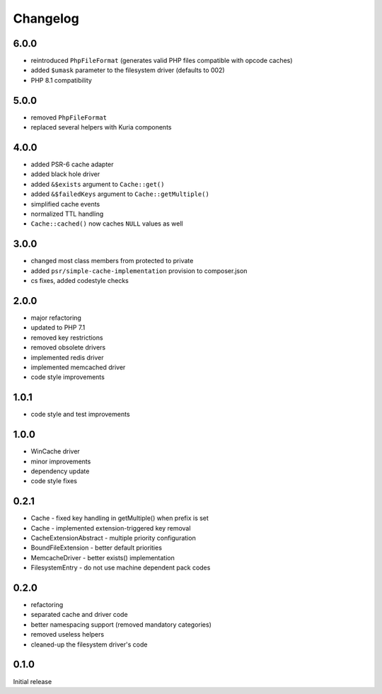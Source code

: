 Changelog
#########

6.0.0
*****

- reintroduced ``PhpFileFormat`` (generates valid PHP files compatible with opcode caches)
- added ``$umask`` parameter to the filesystem driver (defaults to 002)
- PHP 8.1 compatibility


5.0.0
*****

- removed ``PhpFileFormat``
- replaced several helpers with Kuria components


4.0.0
*****

- added PSR-6 cache adapter
- added black hole driver
- added ``&$exists`` argument to ``Cache::get()``
- added ``&$failedKeys`` argument to ``Cache::getMultiple()``
- simplified cache events
- normalized TTL handling
- ``Cache::cached()`` now caches ``NULL`` values as well


3.0.0
*****

- changed most class members from protected to private
- added ``psr/simple-cache-implementation`` provision to composer.json
- cs fixes, added codestyle checks


2.0.0
*****

- major refactoring
- updated to PHP 7.1
- removed key restrictions
- removed obsolete drivers
- implemented redis driver
- implemented memcached driver
- code style improvements


1.0.1
*****

- code style and test improvements


1.0.0
*****

- WinCache driver
- minor improvements
- dependency update
- code style fixes


0.2.1
*****

- Cache - fixed key handling in getMultiple() when prefix is set
- Cache - implemented extension-triggered key removal
- CacheExtensionAbstract - multiple priority configuration
- BoundFileExtension - better default priorities
- MemcacheDriver - better exists() implementation
- FilesystemEntry - do not use machine dependent pack codes


0.2.0
*****

- refactoring
- separated cache and driver code
- better namespacing support (removed mandatory categories)
- removed useless helpers
- cleaned-up the filesystem driver's code


0.1.0
*****

Initial release
